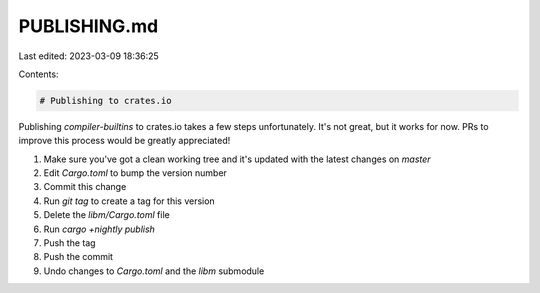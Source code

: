 PUBLISHING.md
=============

Last edited: 2023-03-09 18:36:25

Contents:

.. code-block:: md

    # Publishing to crates.io

Publishing `compiler-builtins` to crates.io takes a few steps unfortunately.
It's not great, but it works for now. PRs to improve this process would be
greatly appreciated!

1. Make sure you've got a clean working tree and it's updated with the latest
   changes on `master`
2. Edit `Cargo.toml` to bump the version number
3. Commit this change
4. Run `git tag` to create a tag for this version
5. Delete the `libm/Cargo.toml` file
6. Run `cargo +nightly publish`
7. Push the tag
8. Push the commit
9. Undo changes to `Cargo.toml` and the `libm` submodule


